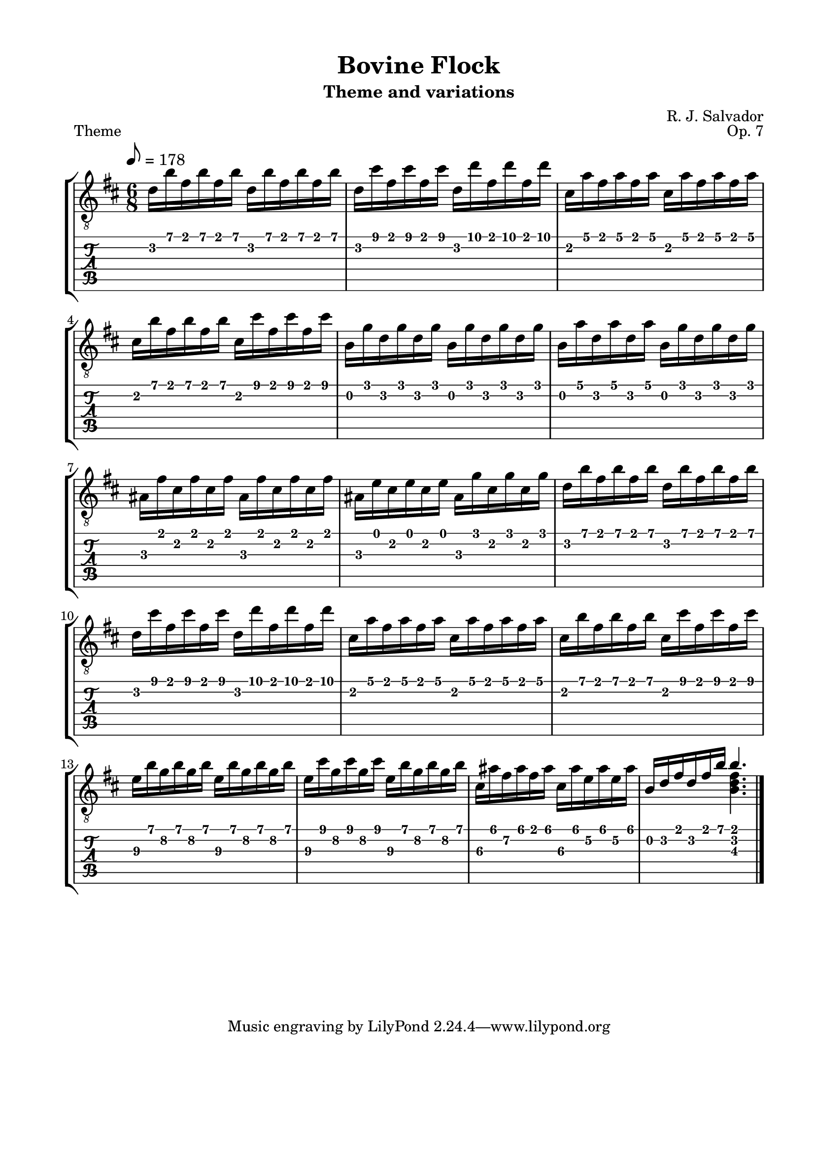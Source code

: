 \version "2.18.2"
\language "english"
#(define RH rightHandFinger)

\bookpart {
  \tocItem \markup { "Bovine Flock" }
  \paper {
    #(set-paper-size "letter")
    top-margin = 0.5\in
    left-margin = 0.75\in
    right-margin = 0.75\in
    bottom-margin = 0.5\in
  }
  \header {
    title = "Bovine Flock"
    subtitle = "Theme and variations"
    composer = "R. J. Salvador"
    opus = "Op. 7"
  }
  
  \score {
    \layout {
      #(layout-set-staff-size 21)
      \omit Voice.StringNumber
      indent = 0.0\cm
    }
    \header {
      piece = \markup \wordwrap {
        Theme
      }
    }
    \midi {
    }

    \new StaffGroup <<
      \new Staff {
        \set Staff.midiInstrument = #"acoustic guitar (nylon)"
        \clef "treble_8"
        \time 6/8
        \key b \minor
        \tempo 8 = 178
        
        d'16 b' fs' b' fs' b' d' b' fs' b' fs' b'
        
        d'16 cs'' fs' cs'' fs' cs'' d' d'' fs' d'' fs' d''
        
        cs'16 a' fs' a' fs' a' cs' a' fs' a' fs' a'
        
        cs'16 b' fs' b' fs' b' cs' cs'' fs' cs'' fs' cs''

        
        b16 g' d' g' d' g' b g' d' g' d' g'
        
        b16 a' d' a' d' a' b g' d' g' d' g'
        
        as16 fs' cs' fs' cs' fs' as fs' cs' fs' cs' fs'
        
        as16 e' cs' e' cs' e' as16 g' cs' g' cs' g'
        
        
        d'16 b' fs' b' fs' b' d' b' fs' b' fs' b'
        
        d'16 cs'' fs' cs'' fs' cs'' d' d'' fs' d'' fs' d''
        
        cs'16 a' fs' a' fs' a' cs' a' fs' a' fs' a'
        
        cs'16 b' fs' b' fs' b' cs' cs'' fs' cs'' fs' cs''

        
        e'16\3 b' g'\2 b' g'\2 b' e'16\3 b' g'\2 b' g'\2 b'
        
        e'16\3 cs'' g'\2 cs'' g'\2 cs'' e'16\3 b' g'\2 b' g'\2 b'
        
        cs'16\3 as' fs'\2 as' fs' as' cs'\3 as' e'\2 as' e'\2 as'
        
        << { b16 d' fs' d' fs' b' b'4. } \\ { s4. <b d' fs'>4. } >>

        \bar "|."
      }
      \new TabStaff {
        \time 6/8
        
        d'16 b' fs' b' fs' b' d' b' fs' b' fs' b'
        
        d'16 cs'' fs' cs'' fs' cs'' d' d'' fs' d'' fs' d''
        
        cs'16 a' fs' a' fs' a' cs' a' fs' a' fs' a'
        
        cs'16 b' fs' b' fs' b' cs' cs'' fs' cs'' fs' cs''

        
        b16 g' d' g' d' g' b g' d' g' d' g'
        
        b16 a' d' a' d' a' b g' d' g' d' g'
        
        as16 fs' cs' fs' cs' fs' as fs' cs' fs' cs' fs'
        
        as16 e' cs' e' cs' e' as16 g' cs' g' cs' g'
        
        
        d'16 b' fs' b' fs' b' d' b' fs' b' fs' b'
        
        d'16 cs'' fs' cs'' fs' cs'' d' d'' fs' d'' fs' d''
        
        cs'16 a' fs' a' fs' a' cs' a' fs' a' fs' a'
        
        cs'16 b' fs' b' fs' b' cs' cs'' fs' cs'' fs' cs''

        
        e'16\3 b' g'\2 b' g'\2 b' e'16\3 b' g'\2 b' g'\2 b'
        
        e'16\3 cs'' g'\2 cs'' g'\2 cs'' e'16\3 b' g'\2 b' g'\2 b'
        
        cs'16\3 as' fs'\2 as' fs' as' cs'\3 as' e'\2 as' e'\2 as'
        
        << { b16 d' fs' d' fs' b' b'4. } \\ { s4. <b d' fs'>4. } >>
      }
    >>
  }
}
